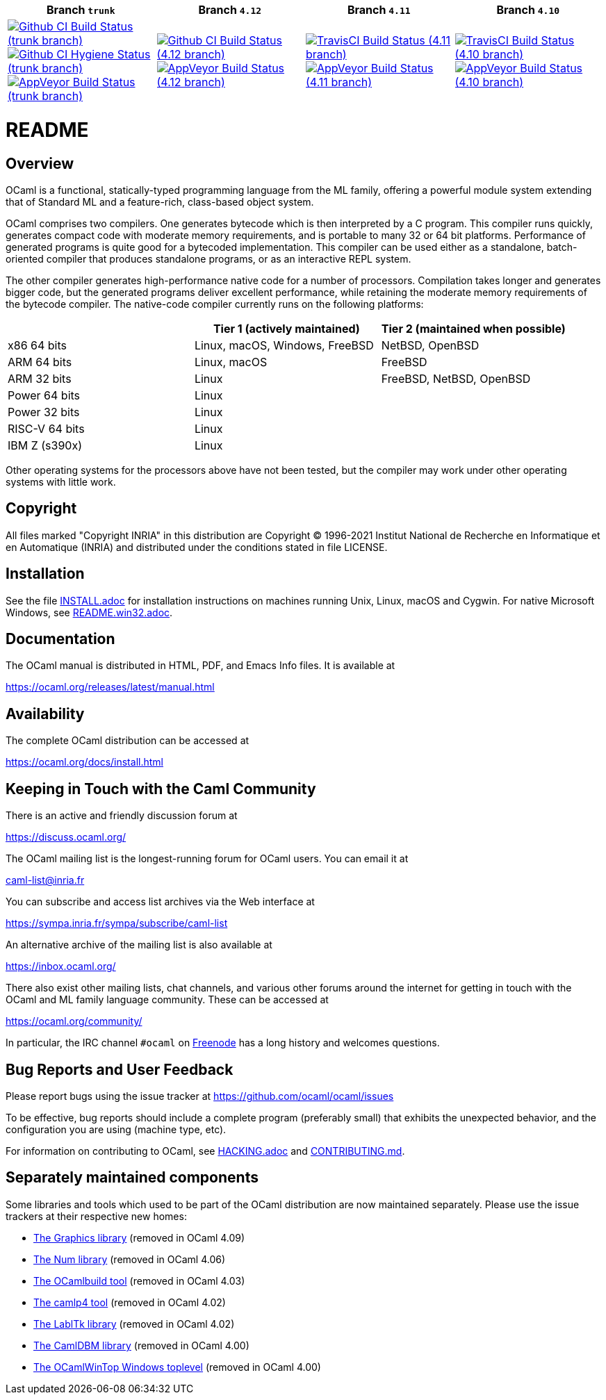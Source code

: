 |=====
| Branch `trunk` | Branch `4.12` | Branch `4.11` | Branch `4.10`

| image:https://github.com/ocaml/ocaml/workflows/Build/badge.svg?branch=trunk["Github CI Build Status (trunk branch)",
     link="https://github.com/ocaml/ocaml/actions?query=workflow%3ABuild"]
  image:https://github.com/ocaml/ocaml/workflows/Hygiene/badge.svg?branch=trunk["Github CI Hygiene Status (trunk branch)",
     link="https://github.com/ocaml/ocaml/actions?query=workflow%3AHygiene"]
  image:https://ci.appveyor.com/api/projects/status/github/ocaml/ocaml?branch=trunk&svg=true["AppVeyor Build Status (trunk branch)",
     link="https://ci.appveyor.com/project/avsm/ocaml"]
| image:https://github.com/ocaml/ocaml/workflows/main/badge.svg?branch=4.12["Github CI Build Status (4.12 branch)",
     link="https://github.com/ocaml/ocaml/actions?query=workflow%3Amain"]
  image:https://ci.appveyor.com/api/projects/status/github/ocaml/ocaml?branch=4.12&svg=true["AppVeyor Build Status (4.12 branch)",
     link="https://ci.appveyor.com/project/avsm/ocaml"]
| image:https://travis-ci.org/ocaml/ocaml.svg?branch=4.11["TravisCI Build Status (4.11 branch)",
     link="https://travis-ci.org/ocaml/ocaml"]
  image:https://ci.appveyor.com/api/projects/status/github/ocaml/ocaml?branch=4.11&svg=true["AppVeyor Build Status (4.11 branch)",
     link="https://ci.appveyor.com/project/avsm/ocaml"]
| image:https://travis-ci.org/ocaml/ocaml.svg?branch=4.10["TravisCI Build Status (4.10 branch)",
     link="https://travis-ci.org/ocaml/ocaml"]
  image:https://ci.appveyor.com/api/projects/status/github/ocaml/ocaml?branch=4.10&svg=true["AppVeyor Build Status (4.10 branch)",
     link="https://ci.appveyor.com/project/avsm/ocaml"]
|=====

= README =

== Overview

OCaml is a functional, statically-typed programming language from the
ML family, offering a powerful module system extending that of
Standard ML and a feature-rich, class-based object system.

OCaml comprises two compilers. One generates bytecode which is then
interpreted by a C program. This compiler runs quickly, generates
compact code with moderate memory requirements, and is portable to
many 32 or 64 bit platforms. Performance of generated programs is
quite good for a bytecoded implementation.  This compiler can be used
either as a standalone, batch-oriented compiler that produces
standalone programs, or as an interactive REPL system.

The other compiler generates high-performance native code for a number of
processors. Compilation takes longer and generates bigger code, but the
generated programs deliver excellent performance, while retaining the
moderate memory requirements of the bytecode compiler. The native-code
compiler currently runs on the following platforms:

|====
|                |  Tier 1 (actively maintained)   | Tier 2 (maintained when possible)

| x86 64 bits    | Linux, macOS, Windows, FreeBSD  |  NetBSD, OpenBSD
| ARM 64 bits    | Linux, macOS                    |  FreeBSD
| ARM 32 bits    | Linux                           |  FreeBSD, NetBSD, OpenBSD
| Power 64 bits  | Linux                           |
| Power 32 bits  | Linux                           |
| RISC-V 64 bits | Linux                           |
| IBM Z (s390x)  | Linux                           |
|====

Other operating systems for the processors above have not been tested, but
the compiler may work under other operating systems with little work.


== Copyright

All files marked "Copyright INRIA" in this distribution are
Copyright (C) 1996-2021 Institut National de Recherche en Informatique et
en Automatique (INRIA) and distributed under the conditions stated in
file LICENSE.

== Installation

See the file link:INSTALL.adoc[] for installation instructions on
machines running Unix, Linux, macOS and Cygwin.  For native Microsoft
Windows, see link:README.win32.adoc[].

== Documentation

The OCaml manual is distributed in HTML, PDF, and Emacs
Info files.  It is available at

https://ocaml.org/releases/latest/manual.html

== Availability

The complete OCaml distribution can be accessed at

https://ocaml.org/docs/install.html

== Keeping in Touch with the Caml Community

There is an active and friendly discussion forum at

https://discuss.ocaml.org/

The OCaml mailing list is the longest-running forum for OCaml users.
You can email it at

mailto:caml-list@inria.fr[]

You can subscribe and access list archives via the Web interface at

https://sympa.inria.fr/sympa/subscribe/caml-list

An alternative archive of the mailing list is also available at

https://inbox.ocaml.org/

There also exist other mailing lists, chat channels, and various other forums
around the internet for getting in touch with the OCaml and ML family language
community. These can be accessed at

https://ocaml.org/community/

In particular, the IRC channel `#ocaml` on https://freenode.net/[Freenode] has a
long history and welcomes questions.

== Bug Reports and User Feedback

Please report bugs using the issue tracker at
https://github.com/ocaml/ocaml/issues

To be effective, bug reports should include a complete program (preferably
small) that exhibits the unexpected behavior, and the configuration you are
using (machine type, etc).

For information on contributing to OCaml, see link:HACKING.adoc[] and
link:CONTRIBUTING.md[].

== Separately maintained components

Some libraries and tools which used to be part of the OCaml distribution are
now maintained separately. Please use the issue trackers at their respective
new homes:

- https://github.com/ocaml/graphics/issues[The Graphics library] (removed in OCaml 4.09)
- https://github.com/ocaml/num/issues[The Num library] (removed in OCaml 4.06)
- https://github.com/ocaml/ocamlbuild/issues[The OCamlbuild tool] (removed in OCaml 4.03)
- https://github.com/camlp4/camlp4/issues[The camlp4 tool] (removed in OCaml 4.02)
- https://github.com/garrigue/labltk/issues[The LablTk library] (removed in OCaml 4.02)
- https://github.com/ocaml/dbm/issues[The CamlDBM library] (removed in OCaml 4.00)
- https://github.com/xavierleroy/ocamltopwin/issues[The OCamlWinTop Windows toplevel] (removed in OCaml 4.00)
